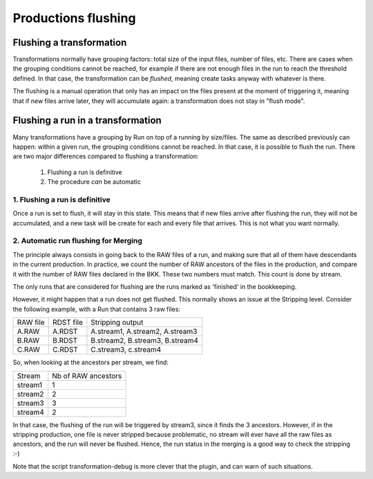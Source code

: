 ====================
Productions flushing
====================

*************************
Flushing a transformation
*************************

Transformations normally have grouping factors: total size of the input files, number of files, etc. There are cases when the grouping conditions cannot be reached, for example if there are not enough files in the run to reach the threshold defined. In that case, the transformation can be *flushed*, meaning create tasks anyway with whatever is there.

The flushing is a manual operation that only has an impact on the files present at the moment of triggering it, meaning that if new files arrive later, they will accumulate again: a transformation does not stay in "flush mode".


**********************************
Flushing a run in a transformation
**********************************

Many transformations have a grouping by Run on top of a running by size/files. The same as described previously can happen: within a given run, the grouping conditions cannot be reached. In that case, it is possible to flush the run. There are two major differences compared to flushing a transformation:

  1. Flushing a run is definitive
  2. The procedure *can* be automatic

1. Flushing a run is definitive
*******************************

Once a run is set to flush, it will stay in this state. This means that if new files arrive after flushing the run, they will not be accumulated, and a new task will be create for each and every file that arrives. This is not what you want normally.

2. Automatic run flushing for Merging
*************************************

The principle always consists in going back to the RAW files of a run, and making sure that all of them have descendants in the current production. In practice, we count the number of RAW ancestors of the files in the production, and compare it with the number of RAW files declared in the BKK. These two numbers must match. This count is done by stream.

The only runs that are considered for flushing are the runs marked as 'finished' in the bookkeeping.

However, it might happen that a run does not get flushed. This normally shows an issue at the Stripping level. Consider the following example, with a Run that contains 3 raw files:


+----------+-----------+---------------------------------+
| RAW file | RDST file | Stripping output                |
+----------+-----------+---------------------------------+
| A.RAW    | A.RDST    | A.stream1, A.stream2, A.stream3 |
+----------+-----------+---------------------------------+
| B.RAW    | B.RDST    | B.stream2, B.stream3, B.stream4 |
+----------+-----------+---------------------------------+
| C.RAW    | C.RDST    | C.stream3, c.stream4            |
+----------+-----------+---------------------------------+

So, when looking at the ancestors per stream, we find:

+---------+---------------------+
| Stream  | Nb of RAW ancestors |
+---------+---------------------+
| stream1 | 1                   |
+---------+---------------------+
| stream2 | 2                   |
+---------+---------------------+
| stream3 | 3                   |
+---------+---------------------+
| stream4 | 2                   |
+---------+---------------------+

In that case, the flushing of the run will be triggered by stream3, since it finds the 3 ancestors. However, if in the stripping production, one file is never stripped because problematic, no stream will ever have all the raw files as ancestors, and the run will never be flushed. Hence, the run status in the merging is a good way to check the stripping :-)

Note that the script transformation-debug is more clever that the plugin, and can warn of such situations.
